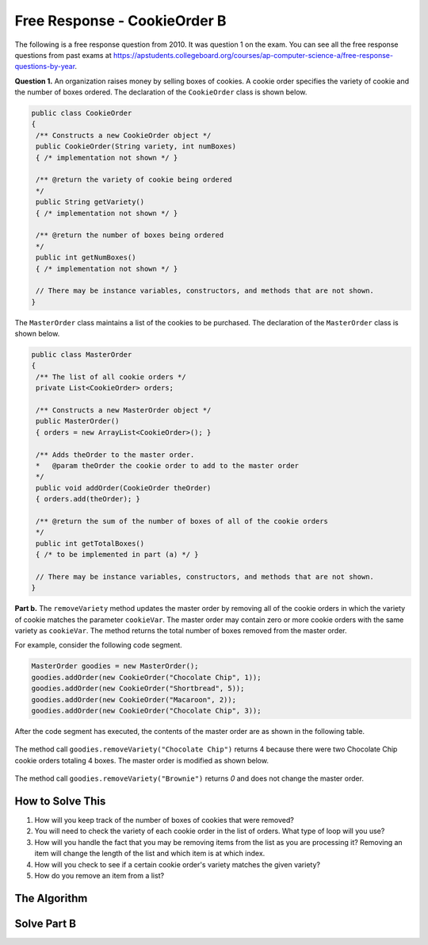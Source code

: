 .. qnum::
   :prefix:  8-19-
   :start: 1

Free Response - CookieOrder B
=============================

..	index::
	single: cookieorder
    single: free response

The following is a free response question from 2010.  It was question 1 on the exam.  You can see all the free response questions from past exams at https://apstudents.collegeboard.org/courses/ap-computer-science-a/free-response-questions-by-year.

**Question 1.**  An organization raises money by selling boxes of cookies. A cookie order specifies the variety of cookie and the number of boxes ordered. The declaration of the ``CookieOrder`` class is shown below.

.. code-block:: java

   public class CookieOrder
   {
    /** Constructs a new CookieOrder object */
    public CookieOrder(String variety, int numBoxes)
    { /* implementation not shown */ }

    /** @return the variety of cookie being ordered
    */
    public String getVariety()
    { /* implementation not shown */ }

    /** @return the number of boxes being ordered
    */
    public int getNumBoxes()
    { /* implementation not shown */ }

    // There may be instance variables, constructors, and methods that are not shown.
   }

The ``MasterOrder`` class maintains a list of the cookies to be purchased. The declaration of the ``MasterOrder`` class is shown below.

.. code-block:: java

   public class MasterOrder
   {
    /** The list of all cookie orders */
    private List<CookieOrder> orders;

    /** Constructs a new MasterOrder object */
    public MasterOrder()
    { orders = new ArrayList<CookieOrder>(); }

    /** Adds theOrder to the master order.
    *   @param theOrder the cookie order to add to the master order
    */
    public void addOrder(CookieOrder theOrder)
    { orders.add(theOrder); }

    /** @return the sum of the number of boxes of all of the cookie orders
    */
    public int getTotalBoxes()
    { /* to be implemented in part (a) */ }

    // There may be instance variables, constructors, and methods that are not shown.
   }

**Part b.**
The ``removeVariety`` method updates the master order by removing all of the cookie orders in which the variety of cookie matches the parameter ``cookieVar``.
The master order may contain zero or more cookie orders with the same variety as ``cookieVar``.
The method returns the total number of boxes removed from the master order.

For example, consider the following code segment.

.. code-block:: java

  MasterOrder goodies = new MasterOrder();
  goodies.addOrder(new CookieOrder("Chocolate Chip", 1));
  goodies.addOrder(new CookieOrder("Shortbread", 5));
  goodies.addOrder(new CookieOrder("Macaroon", 2));
  goodies.addOrder(new CookieOrder("Chocolate Chip", 3));

After the code segment has executed, the contents of the master order are as shown in the following table.

.. figure:: Figures/cookieOrderTable.png
   :width: 562px
   :align: center
   :figclass: align-center

The method call ``goodies.removeVariety("Chocolate Chip")`` returns 4 because there were two Chocolate Chip cookie orders totaling 4 boxes. The master order is modified as shown below.

.. figure:: Figures/cookieOrderTable2.png
   :width: 285px
   :align: center
   :figclass: align-center

The method call ``goodies.removeVariety("Brownie")`` returns `0` and does not change the master order.

How to Solve This
--------------------
1. How will you keep track of the number of boxes of cookies that were removed?
2. You will need to check the variety of each cookie order in the list of orders. What type of loop will you use?
3. How will you handle the fact that you may be removing items from the list as you are processing it?  Removing an item will change the length of the list and which item is at which index.
4. How will you check to see if a certain cookie order's variety matches the given variety?
5. How do you remove an item from a list?

The Algorithm
-------------------

.. parsonsprob:: CookieOrderB
   :numbered: left
   :adaptive:

   The method removeVariety below contains the correct code for one solution to this problem, but it is mixed up.  Drag the needed code from the left to the right and put them in order with the correct indention so that the code would work correctly.  There may be extra blocks that are not needed in a correct solution.
   -----
   private int removeVariety(String cookieVar) {
       int numBoxesRemoved = 0;
   =====
       for (int i = this.orders.size() - 1; i >= 0; i--) {
   =====
       for (int i = 0; i < this.orders.size(); i++) { #paired
   =====
           String thisOrder = this.orders.get(i);
   =====
           if(cookieVar.equals(thisOrder.getVariety())) {
   =====
           if(cookieVar == thisOrder.getVariety()) { #paired
   =====
               numBoxesRemoved += thisOrder.getNumBoxes();
               this.orders.remove(i);
   =====
           } // end if
   =====
       } // end for
   =====
       return numBoxesRemoved;
   =====
   } // end method

Solve Part B
------------

.. activecode:: FRQCookieOrderB
  :language: java
  :autograde: unittest        

  FRQ Cookie Order B: Complete the method ``removeVariety`` below.
  ~~~~
  import java.util.List;
  import java.util.ArrayList;

  class CookieOrder
  {
   private int numBoxes;
   private String variety;

   /** Constructs a new CookieOrder object */
   public CookieOrder(String variety, int numBoxes)
   {
     this.variety = variety;
     this.numBoxes = numBoxes;
   }

   /** @return the variety of cookie being ordered
   */
   public String getVariety()
   { return this.variety; }

   /** @return the number of boxes being ordered
   */
   public int getNumBoxes()
   { return this.numBoxes; }

   // There may be instance variables, constructors, and methods that are not shown.
  }

  public class MasterOrder
  {
   /** The list of all cookie orders */
   private List<CookieOrder> orders;

   /** Constructs a new MasterOrder object */
   public MasterOrder()
   { orders = new ArrayList<CookieOrder>(); }

   /** Adds theOrder to the master order.
   *   @param theOrder the cookie order to add to the master order
   */
   public void addOrder(CookieOrder theOrder)
   { orders.add(theOrder); }

   /** @return the sum of the number of boxes of all of the cookie orders
   */
   public int getTotalBoxes(){
     int sum = 0;
      for (CookieOrder co : this.orders) {
        sum += co.getNumBoxes();
      }
      return sum;
   }

   public int removeVariety(String cookieVar){
    // Complete this method
   }

   public static void main(String[] args){
     boolean test1 = false;
     boolean test2 = false;

     MasterOrder order = new MasterOrder();
     order.addOrder(new CookieOrder("Raisin", 3));
     order.addOrder(new CookieOrder("Oatmeal", 8));
     order.addOrder(new CookieOrder("Sugar", 2));

     if(order.removeVariety("Raisin") == 3 && order.removeVariety("Sugar") == 2)
       test1 = true;
     else
       System.out.println("Oops! Looks like your code doesn't return the correct value for cookie order varieties that exist.\n");

     if(order.removeVariety("Chocolate Chip") == 0)
       test2 = true;
     else
       System.out.println("Oops! Looks like your code doesn't return the correct value for cookie orders that don't exist in the master order.\n");

     if(test1 && test2)
       System.out.println("Looks like your code works well!");
     else
       System.out.println("Make some changes to your code, please.");
   }
  }
  ====
  import static org.junit.Assert.*;
    import org.junit.*;;
    import java.io.*;

    public class RunestoneTests extends CodeTestHelper
    {
        public RunestoneTests() {
            super("MasterOrder");
        }

        @Test
        public void test0() {
            String output = getMethodOutput("main");
            String expected = "Looks like your code works well!";

            boolean passed = getResults(expected, output, "main()");
            assertTrue(passed);
        }

        @Test
        public void test1()
        {
            MasterOrder order = new MasterOrder();
            order.addOrder(new CookieOrder("Raisin", 3));
            order.addOrder(new CookieOrder("Oatmeal", 8));
            order.addOrder(new CookieOrder("Raisin", 4));
            order.addOrder(new CookieOrder("Oatmeal", 8));

            int total = order.removeVariety("Raisin");

            boolean passed = getResults("7", ""+total, "Remove variety with 7 boxes");
            assertTrue(passed);
        }

        @Test
        public void test2()
        {
            MasterOrder order = new MasterOrder();
            order.addOrder(new CookieOrder("Raisin", 3));
            order.addOrder(new CookieOrder("Oatmeal", 8));
            order.addOrder(new CookieOrder("Raisin", 4));
            order.addOrder(new CookieOrder("Oatmeal", 8));

            int total = order.removeVariety("Chocolate Chip");

            boolean passed = getResults("0", ""+total, "Remove order with 0 boxes");
        }
    }
